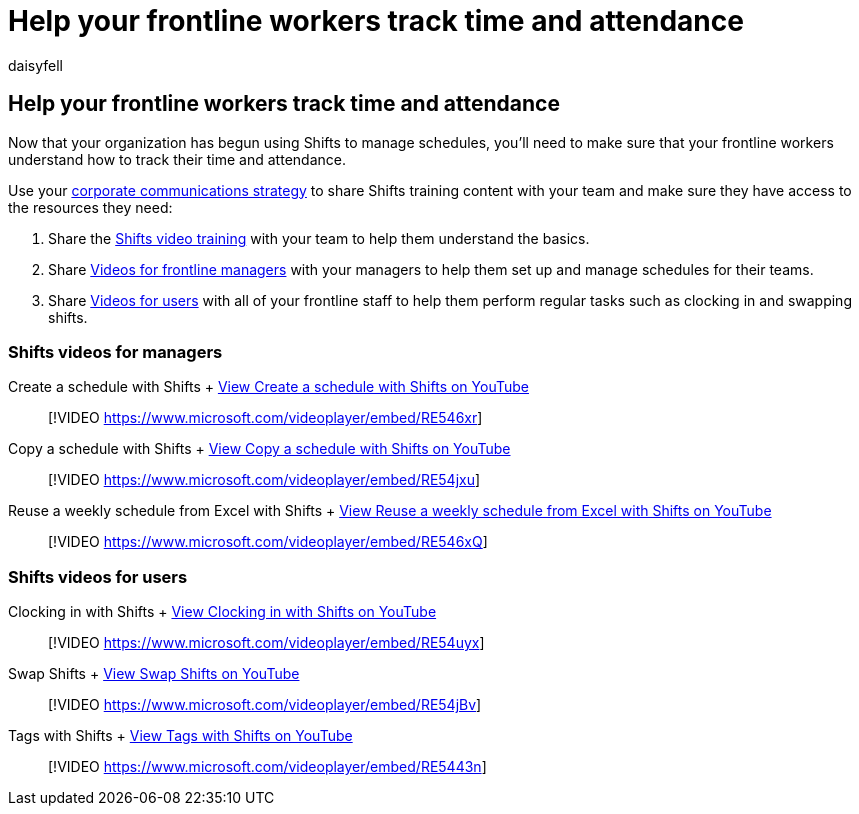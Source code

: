 = Help your frontline workers track time and attendance
:appliesto: ["Microsoft Teams", "Microsoft 365 for frontline workers"]
:audience: ITPro
:author: daisyfell
:description: Resources to help train your frontline team in using Shifts to access and manage their schedules.
:f1.keywords: ["NOCSH"]
:manager: pamgreen
:ms.author: daisyfeller
:ms.collection: ["microsoftcloud-healthcare", "m365solution-healthcare", "m365solution-scenario", "m365-frontline"]
:ms.localizationpriority: high
:ms.reviewer:
:ms.service: microsoft-365-frontline
:ms.topic: article
:search.appverid:
:searchScope: ["Microsoft Teams", "Microsoft Cloud for Healthcare"]

== Help your frontline workers track time and attendance

Now that your organization has begun using Shifts to manage schedules, you'll need to make sure that your frontline workers understand how to track their time and attendance.

Use your xref:flw-corp-comms.adoc[corporate communications strategy] to share Shifts training content with your team and make sure they have access to the resources they need:

. Share the https://support.microsoft.com/office/what-is-shifts-f8efe6e4-ddb3-4d23-b81b-bb812296b821[Shifts video training] with your team to help them understand the basics.
. Share <<shifts-videos-for-managers,Videos for frontline managers>> with your managers to help them set up and manage schedules for their teams.
. Share <<shifts-videos-for-users,Videos for users>> with all of your frontline staff to help them perform regular tasks such as clocking in and swapping shifts.

=== Shifts videos for managers

Create a schedule with Shifts + https://go.microsoft.com/fwlink/?linkid=2202612[View Create a schedule with Shifts on YouTube]

____
[!VIDEO https://www.microsoft.com/videoplayer/embed/RE546xr]
____

Copy a schedule with Shifts + https://go.microsoft.com/fwlink/?linkid=2202298[View Copy a schedule with Shifts on YouTube]

____
[!VIDEO https://www.microsoft.com/videoplayer/embed/RE54jxu]
____

Reuse a weekly schedule from Excel with Shifts + https://go.microsoft.com/fwlink/?linkid=2202611[View Reuse a weekly schedule from Excel with Shifts on YouTube]

____
[!VIDEO https://www.microsoft.com/videoplayer/embed/RE546xQ]
____

=== Shifts videos for users

Clocking in with Shifts + https://go.microsoft.com/fwlink/?linkid=2202613[View Clocking in with Shifts on YouTube]

____
[!VIDEO https://www.microsoft.com/videoplayer/embed/RE54uyx]
____

Swap Shifts + https://go.microsoft.com/fwlink/?linkid=2202711[View Swap Shifts on YouTube]

____
[!VIDEO https://www.microsoft.com/videoplayer/embed/RE54jBv]
____

Tags with Shifts + https://go.microsoft.com/fwlink/?linkid=2202712[View Tags with Shifts on YouTube]

____
[!VIDEO https://www.microsoft.com/videoplayer/embed/RE5443n]
____
